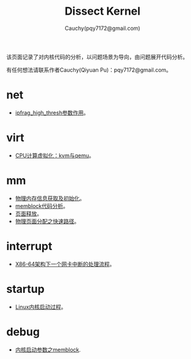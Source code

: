 #+TITLE: Dissect Kernel
#+AUTHOR: Cauchy(pqy7172@gmail.com)
#+OPTIONS: ^:nil
#+EMAIL: pqy7172@gmail.com
#+HTML_HEAD: <link rel="stylesheet" href="./org-manual.css" type="text/css"> 

#+BEGIN_CENTER
该页面记录了对内核代码的分析，以问题场景为导向，由问题展开代码分析。
#+END_CENTER

#+BEGIN_CENTER
有任何想法请联系作者Cauchy(Qiyuan Pu)：pqy7172@gmail.com。
#+END_CENTER
* net
- [[./kernel/net/ipfrag_high_thresh.html][ipfrag_high_thresh参数作用]]。
* virt
- [[./virt/cpu-virt.html][CPU计算虚拟化：kvm与qemu]]。
* mm
- [[./kernel/mm/phy-mem.html][物理内存信息获取及初始化]]。
- [[./kernel/mm/memblock/memblock.html][memblock代码分析]]。
- [[./kernel/mm/free_page/free_page.html][页面释放]]。
- [[./kernel/mm/fast_alloc_page/fast_alloc_page.html][物理页面分配之快速路径]]。
* interrupt
- [[./kernel/interrupts/a-net-interrupt.html][X86-64架构下一个网卡中断的处理流程]]。
* startup
- [[./kernel/startup/startup-process.html][Linux内核启动过程]]。
* debug
- [[./kernel/debug/kernel-bootparam.html][内核启动参数之memblock]].
